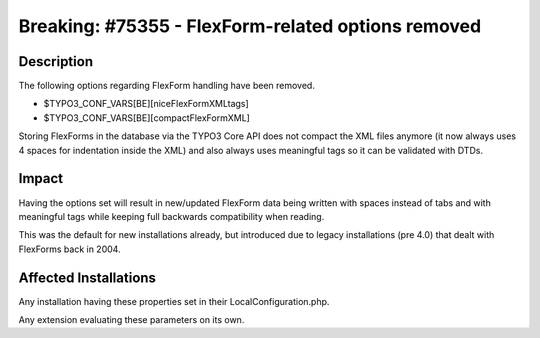 ===================================================
Breaking: #75355 - FlexForm-related options removed
===================================================

Description
===========

The following options regarding FlexForm handling have been removed.

* $TYPO3_CONF_VARS[BE][niceFlexFormXMLtags]
* $TYPO3_CONF_VARS[BE][compactFlexFormXML]

Storing FlexForms in the database via the TYPO3 Core API does not compact the XML files anymore (it now always
uses 4 spaces for indentation inside the XML) and also always uses meaningful tags so it can be validated with DTDs.


Impact
======

Having the options set will result in new/updated FlexForm data being written
with spaces instead of tabs and with meaningful tags while keeping full backwards compatibility when reading.

This was the default for new installations already, but introduced due to legacy installations (pre 4.0) that dealt with
FlexForms back in 2004.


Affected Installations
======================

Any installation having these properties set in their LocalConfiguration.php.

Any extension evaluating these parameters on its own.